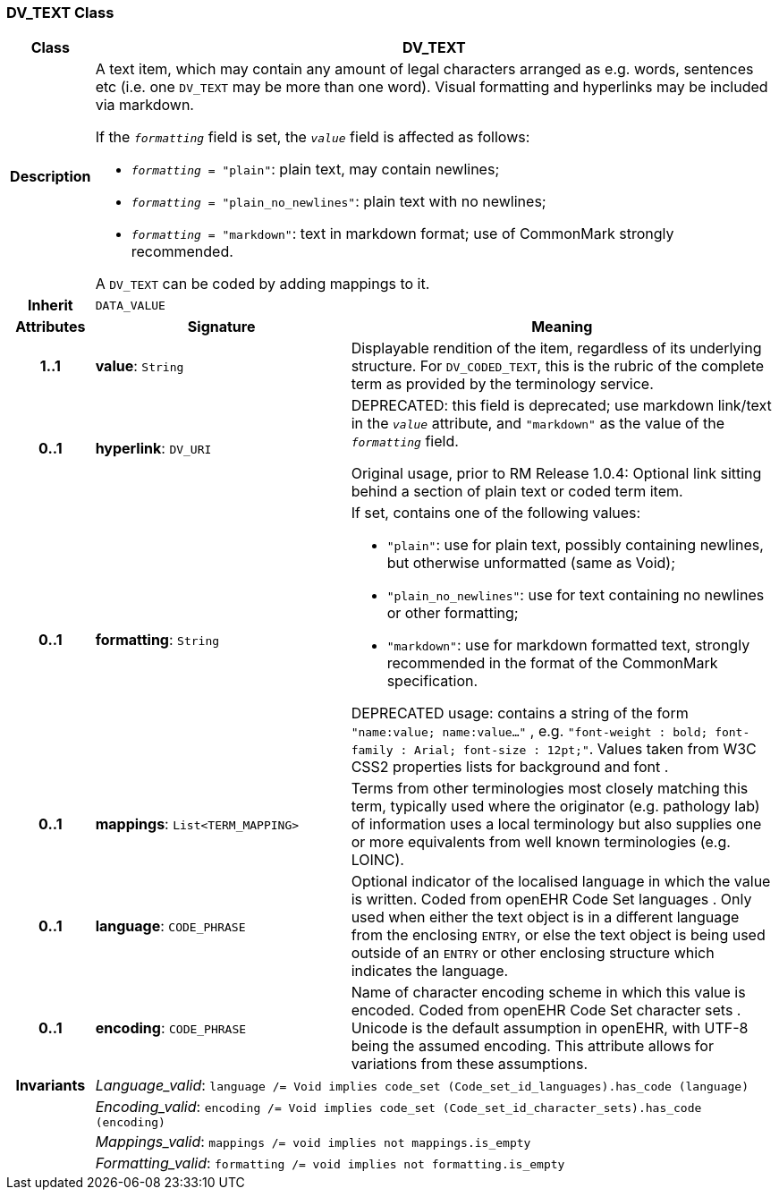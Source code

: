 === DV_TEXT Class

[cols="^1,3,5"]
|===
h|*Class*
2+^h|*DV_TEXT*

h|*Description*
2+a|A text item, which may contain any amount of legal characters arranged as e.g. words, sentences etc (i.e. one `DV_TEXT` may be more than one word). Visual formatting and hyperlinks may be included via markdown.

If the `_formatting_` field is set, the `_value_` field is affected as follows:

* `_formatting_ = "plain"`: plain text, may contain newlines;
* `_formatting_ = "plain_no_newlines"`: plain text with no newlines;
* `_formatting_ = "markdown"`: text in markdown format; use of CommonMark strongly recommended.

A `DV_TEXT` can be coded by adding mappings to it.

h|*Inherit*
2+|`DATA_VALUE`

h|*Attributes*
^h|*Signature*
^h|*Meaning*

h|*1..1*
|*value*: `String`
a|Displayable rendition of the item, regardless of its underlying structure. For `DV_CODED_TEXT`, this is the rubric of the complete term as provided by the terminology service.

h|*0..1*
|*hyperlink*: `DV_URI`
a|DEPRECATED: this field is deprecated; use markdown link/text in the `_value_` attribute, and `"markdown"` as the value of the `_formatting_` field.

Original usage, prior to RM Release 1.0.4: Optional link sitting behind a section of plain text or coded term item.

h|*0..1*
|*formatting*: `String`
a|If set, contains one of the following values:

* `"plain"`: use for plain text, possibly containing newlines, but otherwise unformatted (same as Void);
* `"plain_no_newlines"`: use for text containing no newlines or other formatting;
* `"markdown"`: use for markdown formatted text, strongly recommended in the format of the CommonMark specification.

DEPRECATED usage: contains a string of the form `"name:value; name:value..."` , e.g. `"font-weight : bold; font-family : Arial; font-size : 12pt;"`. Values taken from W3C CSS2 properties lists for background and font .

h|*0..1*
|*mappings*: `List<TERM_MAPPING>`
a|Terms from other terminologies most closely matching this term, typically used where the originator (e.g. pathology lab) of information uses a local terminology but also supplies one or more equivalents from well known terminologies (e.g. LOINC).

h|*0..1*
|*language*: `CODE_PHRASE`
a|Optional indicator of the localised language in which the value is written. Coded from openEHR Code Set  languages . Only used when either the text object is in a different language from the enclosing `ENTRY`, or else the text object is being used outside of an `ENTRY` or other enclosing structure which indicates the language.

h|*0..1*
|*encoding*: `CODE_PHRASE`
a|Name of character encoding scheme in which this value is encoded. Coded from openEHR Code Set  character sets . Unicode is the default assumption in openEHR, with UTF-8 being the assumed encoding. This attribute allows for variations from these assumptions.

h|*Invariants*
2+a|_Language_valid_: `language /= Void implies code_set (Code_set_id_languages).has_code (language)`

h|
2+a|_Encoding_valid_: `encoding /= Void implies code_set (Code_set_id_character_sets).has_code (encoding)`

h|
2+a|_Mappings_valid_: `mappings /= void implies not mappings.is_empty`

h|
2+a|_Formatting_valid_: `formatting /= void implies not formatting.is_empty`
|===
